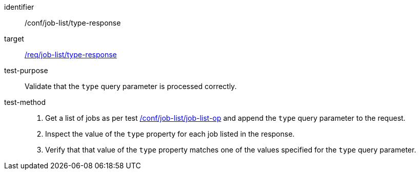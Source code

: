 [[ats_job-list_type-response]]

[abstract_test]
====
[%metadata]
identifier:: /conf/job-list/type-response
target:: <<req_job-list_type-response,/req/job-list/type-response>>
test-purpose:: Validate that the `type` query parameter is processed correctly.
test-method::
+
--
1. Get a list of jobs as per test <<ats_job-list_job-list-op,/conf/job-list/job-list-op>> and append the `type` query parameter to the request.

2. Inspect the value of the `type` property for each job listed in the response.

3. Verify that that value of the `type` property matches one of the values specified for the `type` query parameter.
--
====
